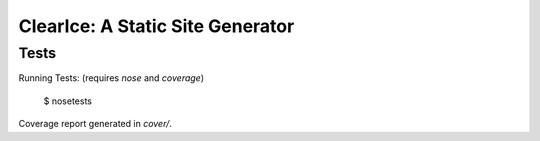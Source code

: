 

=================================
ClearIce: A Static Site Generator
=================================

Tests
-----

Running Tests:  (requires `nose` and `coverage`)

    $ nosetests

Coverage report generated in `cover/`.
